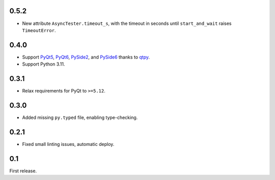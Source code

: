 0.5.2
-----

- New attribute ``AsyncTester.timeout_s``, with the timeout in seconds until ``start_and_wait``
  raises ``TimeoutError``.

0.4.0
-----

- Support `PyQt5`_, `PyQt6`_, `PySide2`_, and `PySide6`_ thanks to `qtpy`_.
- Support Python 3.11.

.. _PyQt5: https://pypi.org/project/PyQt5/
.. _PyQt6: https://pypi.org/project/PyQt6/
.. _PySide2: https://pypi.org/project/PySide2/
.. _PySide6: https://pypi.org/project/PySide6/
.. _qtpy: https://pypi.org/project/qtpy/

0.3.1
-----

- Relax requirements for PyQt to ``>=5.12``.

0.3.0
-----

- Added missing ``py.typed`` file, enabling type-checking.

0.2.1
-----

- Fixed small linting issues, automatic deploy.

0.1
---

First release.
